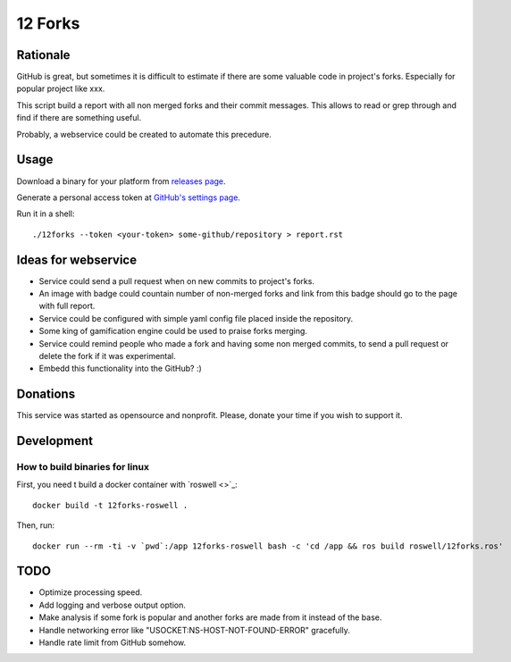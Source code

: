 ========
12 Forks
========

Rationale
=========

GitHub is great, but sometimes it is difficult to estimate if there are
some valuable code in project's forks. Especially for popular project
like xxx.

This script build a report with all non merged forks and their commit
messages. This allows to read or grep through and find if there are something
useful.

Probably, a webservice could be created to automate this precedure.


Usage
=====

Download a binary for your platform from
`releases page <https://github.com/12forks/command-line/releases>`_.

Generate a personal access token at `GitHub's settings page <https://github.com/settings/tokens/new>`_.

Run it in a shell::

  ./12forks --token <your-token> some-github/repository > report.rst


Ideas for webservice
====================

* Service could send a pull request when on new commits to project's forks.
* An image with badge could countain number of non-merged forks and link
  from this badge should go to the page with full report.
* Service could be configured with simple yaml config file placed inside the
  repository.
* Some king of gamification engine could be used to praise forks merging.
* Service could remind people who made a fork and having some non merged
  commits, to send a pull request or delete the fork if it was experimental.
* Embedd this functionality into the GitHub? :)

Donations
=========

This service was started as opensource and nonprofit. Please, donate your time
if you wish to support it.

Development
===========

How to build binaries for linux
-------------------------------

First, you need t build a docker container with `roswell <>`_::

  docker build -t 12forks-roswell .

Then, run::

  docker run --rm -ti -v `pwd`:/app 12forks-roswell bash -c 'cd /app && ros build roswell/12forks.ros'

TODO
====

* Optimize processing speed.
* Add logging and verbose output option.
* Make analysis if some fork is popular and another forks are made from it
  instead of the base.
* Handle networking error like "USOCKET:NS-HOST-NOT-FOUND-ERROR" gracefully.
* Handle rate limit from GitHub somehow.

